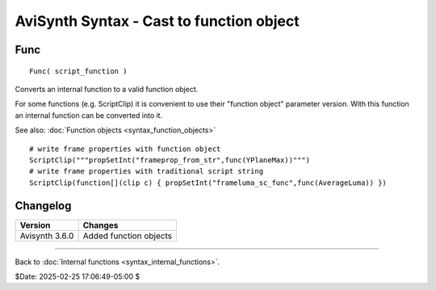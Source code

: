 
AviSynth Syntax - Cast to function object
=========================================

Func
~~~~
::

    Func( script_function )

Converts an internal function to a valid function object.

For some functions (e.g. ScriptClip) it is convenient to use their "function object" parameter version.
With this function an internal function can be converted into it.

See also: :doc:`Function objects <syntax_function_objects>`

::

    # write frame properties with function object
    ScriptClip("""propSetInt("frameprop_from_str",func(YPlaneMax))""")
    # write frame properties with traditional script string
    ScriptClip(function[](clip c) { propSetInt("frameluma_sc_func",func(AverageLuma)) })

Changelog
~~~~~~~~~
+----------------+------------------------------------------------------------+
| Version        | Changes                                                    |
+================+============================================================+
| Avisynth 3.6.0 | Added function objects                                     |
+----------------+------------------------------------------------------------+

--------

Back to :doc:`Internal functions <syntax_internal_functions>`.


$Date: 2025-02-25 17:06:49-05:00 $

.. _planar: http://avisynth.nl/index.php/Planar
.. _memory alignment used in the AVIFile output emulation (not yet written):
    http://avisynth.nl/index.php/AVIFile_output_emulation
